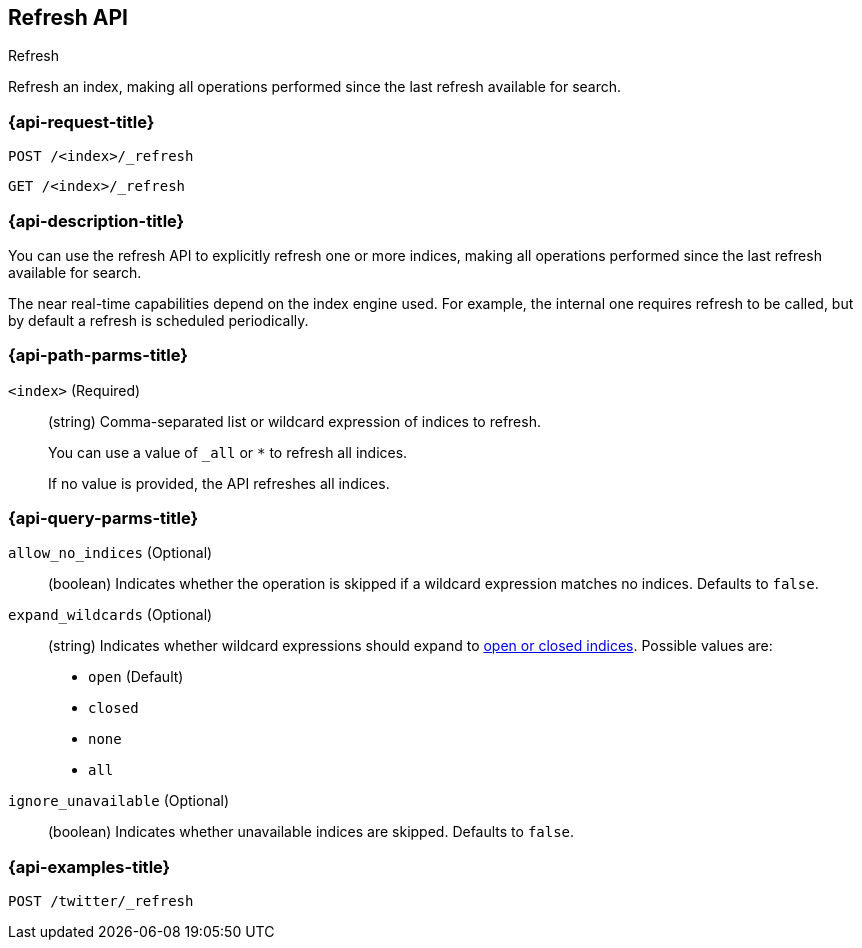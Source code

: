 [[indices-refresh]]
== Refresh API
++++
<titleabbrev>Refresh</titleabbrev>
++++

Refresh an index, making all operations performed since the last refresh
available for search.

[float]
[[indices-refresh-request]]
=== {api-request-title}

`POST /<index>/_refresh`

`GET /<index>/_refresh`

[float]
[[indices-refresh-desc]]
=== {api-description-title}

You can use the refresh API to explicitly refresh one or more indices, making
all operations performed since the last refresh available for search.

The near real-time capabilities depend on the index engine used. For
example, the internal one requires refresh to be called, but by default a
refresh is scheduled periodically.

[float]
[[indices-refresh-path-params]]
=== {api-path-parms-title}

`<index>` (Required)::
+
--
(string) Comma-separated list or wildcard expression of indices to refresh.

You can use a value of `_all` or `*` to refresh all indices.

If no value is provided, the API refreshes all indices.
--

[float]
[[indices-refresh-query-params]]
=== {api-query-parms-title}

`allow_no_indices` (Optional)::
(boolean) Indicates whether the operation is skipped if a wildcard expression
matches no indices. Defaults to `false`.

`expand_wildcards` (Optional)::
+
--
(string) Indicates whether wildcard expressions should expand to
<<indices-open-close, open or closed indices>>. Possible values are:

* `open` (Default)
* `closed`
* `none`
* `all`
--

`ignore_unavailable` (Optional)::
(boolean) Indicates whether unavailable indices are skipped. Defaults to
`false`.

[float]
[[sample-api-example]]
=== {api-examples-title}

[source,js]
----
POST /twitter/_refresh
----
// CONSOLE
// TEST[setup:twitter]